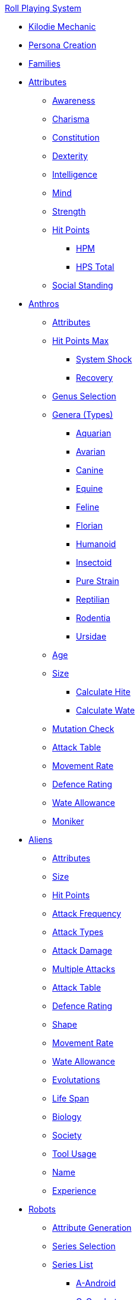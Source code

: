 .xref:a_introduction.adoc[Roll Playing System]

* xref:kilo_die_mechanic.adoc[Kilodie Mechanic]
* xref:persona_creation.adoc[Persona Creation]
* xref:roll_playing_system:families.adoc[Families]

* xref:attributes:a_introduction.adoc[Attributes]
** xref:attributes:awareness.adoc[Awareness]
** xref:attributes:charisma.adoc[Charisma]
** xref:attributes:constitution.adoc[Constitution]
** xref:attributes:dexterity.adoc[Dexterity]
** xref:attributes:intelligence.adoc[Intelligence]
** xref:attributes:mind.adoc[Mind]
** xref:attributes:strength.adoc[Strength]
** xref:attributes:hit_points.adoc[Hit Points]
*** xref:attributes:hit_points.adoc#_hit_points_maximum[HPM]
*** xref:attributes:hit_points.adoc#_hit_points_total[HPS Total]
** xref:attributes:social_standing.adoc[Social Standing]

* xref:anthros:a_introduction.adoc[Anthros]
** xref:anthros:generate_attributes.adoc[Attributes]
** xref:anthros:generate_hit_points.adoc[Hit Points Max]
*** xref:anthros:generate_hit_points.adoc#_system_shock[System Shock]
*** xref:anthros:generate_hit_points.adoc#_recovery[Recovery]
** xref:anthros:genus__selection.adoc[Genus Selection]
** xref:anthros:anthro_genera.adoc[Genera (Types)]
*** xref:anthros:genus_aquarian.adoc[Aquarian]
*** xref:anthros:genus_avarian.adoc[Avarian]
*** xref:anthros:genus_canine.adoc[Canine]
*** xref:anthros:genus_equine.adoc[Equine]
*** xref:anthros:genus_feline.adoc[Feline]
*** xref:anthros:genus_florian.adoc[Florian]
*** xref:anthros:genus_humanoid.adoc[Humanoid]
*** xref:anthros:genus_insectoid.adoc[Insectoid]
*** xref:anthros:genus_purestrain.adoc[Pure Strain]
*** xref:anthros:genus_reptilian.adoc[Reptilian]
*** xref:anthros:genus_rodentia.adoc[Rodentia]
*** xref:anthros:genus_ursidae.adoc[Ursidae]
** xref:anthros:age.adoc[Age]
** xref:anthros:anthro_size.adoc[Size]
*** xref:anthros:anthro_hite_calc.adoc[Calculate Hite]
*** xref:anthros:anthro_wate_calc.adoc[Calculate Wate]
** xref:anthros:mutation_check.adoc[Mutation Check]

** xref:anthros:attack_table.adoc[Attack Table]
** xref:anthros:movement_rate.adoc[Movement Rate]
** xref:anthros:defence_rating.adoc[Defence Rating]
** xref:anthros:wate_allowance.adoc[Wate Allowance]
** xref:anthros:moniker.adoc[Moniker]

* xref:aliens:a_introduction.adoc[Aliens]
** xref:aliens:attributes.adoc[Attributes]
** xref:aliens:size.adoc[Size]
** xref:aliens:hit_points_generation.adoc[Hit Points]
** xref:aliens:attack_frequency.adoc[Attack Frequency]
** xref:aliens:attack_type.adoc[Attack Types]
** xref:aliens:attack_damage.adoc[Attack Damage]
** xref:aliens:attacks_multiple.adoc[Multiple Attacks]
** xref:aliens:attack_table.adoc[Attack Table]
** xref:aliens:defence_rating.adoc[Defence Rating]
** xref:aliens:alien_shape.adoc[Shape]
** xref:aliens:movement.adoc[Movement Rate]
** xref:aliens:wate_allowance.adoc[Wate Allowance]
** xref:aliens:evolutations.adoc[Evolutations]
** xref:aliens:life_span.adoc[Life Span]
** xref:aliens:biology.adoc[Biology]
** xref:aliens:society.adoc[Society]
** xref:aliens:tool_usage.adoc[Tool Usage]
** xref:aliens:moniker.adoc[Name]
** xref:aliens:experience_points.adoc[Experience]

* xref:robots:a_introduction.adoc[Robots]
** xref:robots:attribute_generation.adoc[Attribute Generation]
** xref:robots:series__selection.adoc[Series Selection]
** xref:robots:series__types.adoc[Series List]
*** xref:robots:series_android.adoc[A-Android]
*** xref:robots:series_combot.adoc[C-Combot]
*** xref:robots:series_datalyzer.adoc[D-Datalyzer]
*** xref:robots:series_exploration.adoc[E-Exploration]
*** xref:robots:series_hobbot.adoc[H-Hobbot]
*** xref:robots:series_industrial.adoc[I-Industrial]
*** xref:robots:series_janitorial.adoc[J-Janitorial]
*** xref:robots:series_maintenance.adoc[M-Maintenance]
*** xref:robots:series_policing.adoc[P-Policing]
*** xref:robots:series_rescue.adoc[R-Rescue]
*** xref:robots:series_social.adoc[S-Social]
*** xref:robots:series_transport.adoc[T-Transport]
*** xref:robots:series_veterinarian.adoc[V-Veterinarian]
** xref:robots:hit_point_generation.adoc[Hit Points Max]
** xref:robots:control_factor.adoc[Control Factor]
** xref:robots:adaptability.adoc[Adaptability]
** xref:robots:fabricator.adoc[Fabricator Type]
** xref:robots:power_source.adoc[Power Source]
** xref:robots:sensors.adoc[Sensors]
** xref:robots:locomotion.adoc[Locomotion]
** xref:robots:shape.adoc[Shape]
** xref:robots:size.adoc[Size]
** xref:robots:peripherals.adoc[Peripheral Systems]
** xref:robots:offensive_peripherals.adoc[Offensive Systems]
** xref:robots:defensive_peripherals.adoc[Defensive Systems]
** xref:robots:defence_rating[Defence Rating]
** xref:robots:movement_rate.adoc[Movement Rate]
** xref:robots:wate_allowance.adoc[Wate Allowance]
** xref:robots:attack_table.adoc[Attack Table]:
** xref:robots:value.adoc[Value]
** xref:robots:moniker.adoc[Name]
** xref:robots:damage_and_demolition.adoc[Robot Damage]
** xref:robots:tech_level.adoc[Tech Level]
** xref:robots:experience_and_levels.adoc[Experience]

* xref:roll_playing_system:mutating.adoc[Mutating]

* xref:vocations:a_introduction.adoc[Vocations]
** xref:vocations:biologist.adoc[Biologist]
** xref:vocations:knite.adoc[Knite]
** xref:vocations:mechanic.adoc[Mechanic]
** xref:vocations:mercenary.adoc[Mercenary]
** xref:vocations:nomad.adoc[Nomad]
** xref:vocations:nothing.adoc[Nothing]
** xref:vocations:spie.adoc[Spie]
** xref:vocations:veterinarian.adoc[Veterinarian]

* xref:roll_playing_system:incidentals.adoc[Incidentals]
** xref:CH23_Money.adoc[Money]
** xref:hardware:mundane_equipment.adoc[Mundane Equipment]
** xref:hardware:startifacts.adoc[Startifacts]

* xref:combat:a_introduction.adoc[Combat Rules]
** xref:combat:attack_types.adoc[Attack Types]
** xref:combat:weapon_skills.adoc[Weapon Skills]
** xref:combat:attack_table_details.adoc[Attack Tables]
** xref:combat:defence_rating.adoc[Defence Rating]
** xref:combat:time_in_combat.adoc[Combat Time]
** xref:combat:move_in_combat.adoc[Combat Movement]
** xref:combat:move_in_terrain.adoc[Combat Terrain]
** xref:combat:attack_adjustments.adoc[Combat Adjustments]
** xref:combat:initiative.adoc[Initiative]
** xref:combat:ambush.adoc[Ambush]
** xref:combat:hit_locations.adoc[Hit Location]
** xref:combat:area_attacks.adoc[Area of Effect]
** xref:combat:combat_and_robots.adoc[Robot Combat]
** xref:combat:combat_and_aliens.adoc[Alien Combat]
** xref:combat:combat_and_exatmo_vehicle_intro.adoc[Exatmo Vehicle Combat]
*** xref:combat:combat_and_exatmo_vehicle_weapons.adoc[Exatmo Vehicle Weapons]
*** xref:combat:combat_and_exatmo_vehicle_damages.adoc[Exatmo Vehicle Damage]
** xref:combat:combat_and_inatmo_vehicles.adoc[Inatmo Vehicle Combat]
** xref:combat:equipment_damage.adoc[Breaking Things]
** xref:combat:non_lethal_combat.adoc[Non Lethal Combat]

* xref:uncombat:a_introduction.adoc[UnCombat Rules]
** xref:uncombat:all_those_rolls.adoc[All Those Rolls]
*** xref:uncombat:attribute_rolls.adoc[Attribute Rolls]
*** xref:uncombat:saving_rolls.adoc[Saving Rolls]
*** xref:uncombat:sphincter_rolls.adoc[Sphincter Rolls]
*** xref:uncombat:critical_checks.adoc[Critical Checks]

** xref:uncombat:task_rolls.adoc[Tasks]
*** xref:uncombat:task_target_tabulated.adoc[Task Target Table]
** xref:uncombat:driving.adoc[Driving]
** xref:uncombat:artifact_id.adoc[Artifact ID]
** xref:roll_playing_system:CH12_Time_Movement.adoc[Time and Movement]
** xref:roll_playing_system:CH18_Encumbrance.adoc[Encumbrance]
** xref:roll_playing_system:CH19_Terrain.adoc[Terrain]
** xref:roll_playing_system:CH13_Health.adoc[Health]
** xref:roll_playing_system:CH22_Negotiations.adoc[Interactions]
** xref:roll_playing_system:CH23_Money.adoc[Money]
** xref:roll_playing_system:CH15_Experience.adoc[Experience]

* xref:CH11_Referee_Personas_.adoc[Referee Personas]
** xref:CH11_Referee_Personas_Alien.adoc[Alien RP]
** xref:CH11_Referee_Personas_Anthro.adoc[Anthro RP]
** xref:CH11_Referee_Personas_Robot.adoc[Robot RP]
